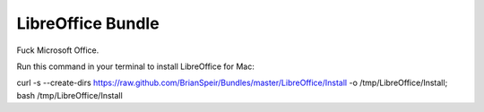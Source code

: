 LibreOffice Bundle
==================

Fuck Microsoft Office.

Run this command in your terminal to install LibreOffice for Mac:

curl -s --create-dirs https://raw.github.com/BrianSpeir/Bundles/master/LibreOffice/Install -o /tmp/LibreOffice/Install; bash /tmp/LibreOffice/Install
